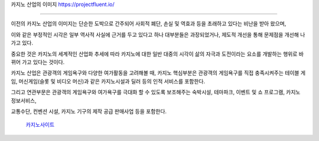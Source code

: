 카지노 산업의 이미지    https://projectfluent.io/


========================

이전의 카지노 산업의 이미지는 단순한 도박으로 간주되어 사회적 폐단, 
손실 및 역효과 등을 초래하고 있다는 비난을 받아 왔으며, 

이와 같은 부정적인 시각은 일부 역사적 사실에 
근거를 두고 있다고 하나 대부분들은 과장되었거나, 제도적 개선을 통해 
문제점을 개선해 나가고 있다.

중요한 것은 카지노의 세계적인 산업화 추세에 따라 카지노에 대한 일반 대중의 시각이 
삶의 자극과 도전이라는 요소를 개발하는 행위로 바뀌어 가고 있다는 것이다.

카지노 산업은 관광객의 게임욕구와 다양한 여가활동을 고려해볼 때, 
카지노 핵심부분은 관광객의 게임욕구를 직접 충족시켜주는 테이블 게임, 
머신게임(슬롯 및 비디오 머신)과 같은 카지노시설과 딜러 등의 인적 서비스를 포함한다.

그리고 연관부문은 관광객의 게임욕구와 여가욕구를 극대화 할 수 있도록 
보조해주는 숙박시설, 테마파크, 이벤트 및 쇼 프로그램, 카지노 정보서비스, 

교통수단, 컨벤션 시설, 카지노 기구의 제작 공급 판매사업 등을 포함한다.



 `카지노사이트 <https://projectfluent.io/>`_





.. autosummary::
   :toctree: generated




